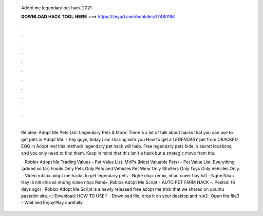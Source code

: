   Adopt me legendary pet hack 2021
  
  
  
  𝐃𝐎𝐖𝐍𝐋𝐎𝐀𝐃 𝐇𝐀𝐂𝐊 𝐓𝐎𝐎𝐋 𝐇𝐄𝐑𝐄 ===> https://tinyurl.com/bdhkdms3?480186
  
  
  
  .
  
  
  
  .
  
  
  
  .
  
  
  
  .
  
  
  
  .
  
  
  
  .
  
  
  
  .
  
  
  
  .
  
  
  
  .
  
  
  
  .
  
  
  
  .
  
  
  
  .
  
  Related: Adopt Me Pets List: Legendary Pets & More! There's a lot of talk about hacks that you can use to get pets in Adopt Me. - hey guys, today i am sharing with you How to get a *LEGENDARY* pet from CRACKED EGG in Adopt me! this method/ legendary pet hack will help. Free legendary pets hide in secret locations, and you only need to find them. Keep in mind that this isn't a hack but a strategic move from the.
  
   · Roblox Adopt Me Trading Values - Pet Value List. MVPs (Most Valuable Pets) - Pet Value List. Everything (added so far) Foods Only Pets Only Pets and Vehicles Pet Wear Only Strollers Only Toys Only Vehicles Only.  · Video roblox adopt me hacks to get legendary pets - Nghe nhạc remix, nhạc cover hay hất - Nghe Nhạc Hay là nơi chia sẽ những video nhạc Remix. Roblox Adopt Me Script - AUTO PET FARM HACK -. Posted: (6 days ago) · Roblox Adopt Me Script is a newly released free adopt me trick that we shared on ubuntu pastebin site. 👉Download:  HOW TO USE:1 - Download file, drop it on your desktop and run2- Open the file3 - Wait and Enjoy!Play carefully.
